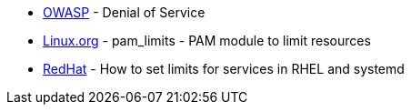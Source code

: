* https://owasp.org/www-community/attacks/Denial_of_Service[OWASP] - Denial of Service
* https://www.linux.org/docs/man8/pam_limits.html[Linux.org] - pam_limits - PAM module to limit resources
* https://access.redhat.com/solutions/1257953[RedHat] - How to set limits for services in RHEL and systemd 
